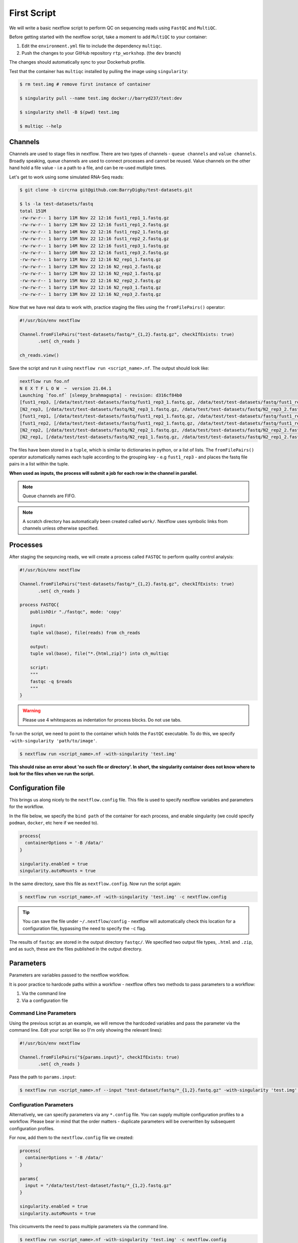 First Script
============

We will write a basic nextflow script to perform QC on sequencing reads using ``FastQC`` and ``MultiQC``. 

Before getting started with the nextflow script, take a moment to add ``MultiQC`` to your container:

1. Edit the ``environment.yml`` file to include the dependency ``multiqc``. 

2. Push the changes to your GitHub repository ``rtp_workshop``. (the ``dev`` branch)

The changes should automatically sync to your Dockerhub profile.

Test that the container has ``multiqc`` installed by pulling the image using ``singularity``:

.. code-block:: bash

    $ rm test.img # remove first instance of container

    $ singularity pull --name test.img docker://barryd237/test:dev

    $ singularity shell -B $(pwd) test.img

    $ multiqc --help

Channels
--------

Channels are used to stage files in nextflow. There are two types of channels - ``queue channels`` and ``value channels``. Broadly speaking, queue channels are used to connect processes and cannot be reused. Value channels on the other hand hold a file value - i.e a path to a file, and can be re-used mutliple times. 

Let's get to work using some simulated RNA-Seq reads:

.. code-block:: bash

    $ git clone -b circrna git@github.com:BarryDigby/test-datasets.git

    $ ls -la test-datasets/fastq
    total 151M
    -rw-rw-r-- 1 barry 11M Nov 22 12:16 fust1_rep1_1.fastq.gz
    -rw-rw-r-- 1 barry 12M Nov 22 12:16 fust1_rep1_2.fastq.gz
    -rw-rw-r-- 1 barry 14M Nov 22 12:16 fust1_rep2_1.fastq.gz
    -rw-rw-r-- 1 barry 15M Nov 22 12:16 fust1_rep2_2.fastq.gz
    -rw-rw-r-- 1 barry 14M Nov 22 12:16 fust1_rep3_1.fastq.gz
    -rw-rw-r-- 1 barry 16M Nov 22 12:16 fust1_rep3_2.fastq.gz
    -rw-rw-r-- 1 barry 11M Nov 22 12:16 N2_rep1_1.fastq.gz
    -rw-rw-r-- 1 barry 12M Nov 22 12:16 N2_rep1_2.fastq.gz
    -rw-rw-r-- 1 barry 12M Nov 22 12:16 N2_rep2_1.fastq.gz
    -rw-rw-r-- 1 barry 15M Nov 22 12:16 N2_rep2_2.fastq.gz
    -rw-rw-r-- 1 barry 11M Nov 22 12:16 N2_rep3_1.fastq.gz
    -rw-rw-r-- 1 barry 13M Nov 22 12:16 N2_rep3_2.fastq.gz

Now that we have real data to work with, practice staging the files using the ``fromFilePairs()`` operator:

.. code-block:: bash

    #!/usr/bin/env nextflow 

    Channel.fromFilePairs("test-datasets/fastq/*_{1,2}.fastq.gz", checkIfExists: true)
           .set{ ch_reads }

    ch_reads.view()

Save the script and run it using ``nextflow run <script_name>.nf``. The output should look like:

.. code-block:: bash

    nextflow run foo.nf 
    N E X T F L O W  ~  version 21.04.1
    Launching `foo.nf` [sleepy_brahmagupta] - revision: d316cf84b0
    [fust1_rep3, [/data/test/test-datasets/fastq/fust1_rep3_1.fastq.gz, /data/test/test-datasets/fastq/fust1_rep3_2.fastq.gz]]
    [N2_rep3, [/data/test/test-datasets/fastq/N2_rep3_1.fastq.gz, /data/test/test-datasets/fastq/N2_rep3_2.fastq.gz]]
    [fust1_rep1, [/data/test/test-datasets/fastq/fust1_rep1_1.fastq.gz, /data/test/test-datasets/fastq/fust1_rep1_2.fastq.gz]]
    [fust1_rep2, [/data/test/test-datasets/fastq/fust1_rep2_1.fastq.gz, /data/test/test-datasets/fastq/fust1_rep2_2.fastq.gz]]
    [N2_rep2, [/data/test/test-datasets/fastq/N2_rep2_1.fastq.gz, /data/test/test-datasets/fastq/N2_rep2_2.fastq.gz]]
    [N2_rep1, [/data/test/test-datasets/fastq/N2_rep1_1.fastq.gz, /data/test/test-datasets/fastq/N2_rep1_2.fastq.gz]]

The files have been stored in a ``tuple``, which is similar to dictionaries in python, or a list of lists. The ``fromFilePairs()`` operator automatically names each tuple according to the grouping key - e.g ``fust1_rep3`` - and places the fastq file pairs in a list within the tuple.

**When used as inputs, the process will submit a job for each row in the channel in parallel.**

.. note::

    Queue channels are FIFO.

.. note::

    A scratch directory has automatically been created called ``work/``. Nextflow uses symbolic links from channels unless otherwise specified.

Processes
---------

After staging the sequncing reads, we will create a process called ``FASTQC`` to perform quality control analysis:

.. code-block:: bash

    #!/usr/bin/env nextflow 

    Channel.fromFilePairs("test-datasets/fastq/*_{1,2}.fastq.gz", checkIfExists: true)
           .set{ ch_reads }

    process FASTQC{
        publishDir "./fastqc", mode: 'copy'

        input:
        tuple val(base), file(reads) from ch_reads

        output:
        tuple val(base), file("*.{html,zip}") into ch_multiqc

        script:
        """
        fastqc -q $reads
        """
    }

.. warning::

    Please use 4 whitespaces as indentation for process blocks. Do not use tabs.

To run the script, we need to point to the container which holds the ``FastQC`` executable. To do this, we specify ``-with-singularity 'path/to/image'``. 

.. code-block:: bash
    
    $ nextflow run <script_name>.nf -with-singularity 'test.img'

**This should raise an error about 'no such file or directory'. In short, the singularity container does not know where to look for the files when we run the script.**

Configuration file
------------------

This brings us along nicely to the ``nextflow.config`` file. This file is used to specify nextflow variables and parameters for the workflow. 

In the file below, we specify the ``bind path`` of the container for each process, and enable singularity (we could specify ``podman``, ``docker``, etc here if we needed to). 

.. code-block::

    process{
      containerOptions = '-B /data/'
    }

    singularity.enabled = true
    singularity.autoMounts = true

In the same directory, save this file as ``nextflow.config``. Now run the script again:

.. code-block:: bash

    $ nextflow run <script_name>.nf -with-singularity 'test.img' -c nextflow.config

.. tip::

    You can save the file under ``~/.nextflow/config`` - nextflow will automatically check this location for a configuration file, bypassing the need to specify the ``-c`` flag.

The results of ``fastqc`` are stored in the output directory ``fastqc/``. We specified two output file types, ``.html`` and ``.zip``, and as such, these are the files published in the output directory. 

Parameters
----------

Parameters are variables passed to the nextflow workflow. 

It is poor practice to hardcode paths within a workflow - nextflow offers two methods to pass parameters to a workflow:

1. Via the command line

2. Via a configuration file

Command Line Parameters
#######################

Using the previous script as an example, we will remove the hardcoded variables and pass the parameter via the command line. Edit your script like so (I'm only showing the relevant lines):

.. code-block:: bash

    #!/usr/bin/env nextflow 

    Channel.fromFilePairs("${params.input}", checkIfExists: true)
           .set{ ch_reads }

Pass the path to ``params.input``:

.. code-block:: bash

    $ nextflow run <script_name>.nf --input "test-dataset/fastq/*_{1,2}.fastq.gz" -with-singularity 'test.img' -c nextflow.config

Configuration Parameters
########################

Alternatively, we can specify parameters via any ``*.config`` file. You can supply multiple configuration profiles to a workflow. Please bear in mind that the order matters - duplicate parameters will be overwritten by subsequent configuration profiles. 

For now, add them to the ``nextflow.config`` file we created:

.. code-block::

    process{
      containerOptions = '-B /data/'
    }

    params{
      input = "/data/test/test-dataset/fastq/*_{1,2}.fastq.gz"
    }

    singularity.enabled = true
    singularity.autoMounts = true

This circumvents the need to pass multiple parameters via the command line.

.. code-block:: bash

    $ nextflow run <script_name>.nf -with-singularity 'test.img' -c nextflow.config

.. note::

    Please use double quotes when using a wildcard glob pattern. 

.. note::

    It is good practice to provide the absolute paths to files.

Exercise
--------

Finish the script by adding a second process called ``MULTIQC``. In addition, add the parameter ``outdir`` to the configuration profile - this is the directory we will output results to. Nextflow uses variable expansion just like bash i.e: ``"${params.outdir}/fastqc"``.

``MultiQC`` expects the output from  ``FastQC`` for **all samples**. As such, use the line ``file(htmls) from ch_multiqc.collect()`` for the input directive to stage every file from the output channel ``ch_multiqc`` from the process ``FASTQC`` in our new process ``MULTIQC``. 

There is no need to specify ``tuple val(base)`` in the output directive either. Why? I have responded to a post explaining this, available here: `https://www.biostars.org/p/495108/#495150 <https://www.biostars.org/p/495108/#495150>`_

.. hint::

    The output of ``multiqc`` is a html file, use the appropriate wildcard glob pattern in the output directive.

